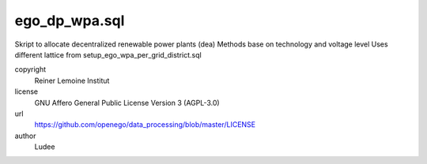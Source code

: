 .. AUTOGENERATED - DO NOT TOUCH!

ego_dp_wpa.sql
##############

Skript to allocate decentralized renewable power plants (dea)
Methods base on technology and voltage level
Uses different lattice from setup_ego_wpa_per_grid_district.sql


copyright
  Reiner Lemoine Institut

license
  GNU Affero General Public License Version 3 (AGPL-3.0)

url
  https://github.com/openego/data_processing/blob/master/LICENSE

author
  Ludee

